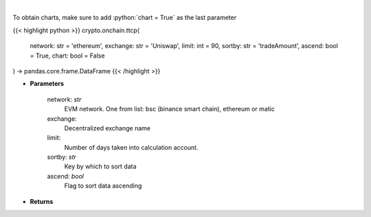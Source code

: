 .. role:: python(code)
    :language: python
    :class: highlight

|

.. raw:: html

    <h3>
    > Get most traded crypto pairs on given decentralized exchange in chosen time period.
    [Source: https://graphql.bitquery.io/]
    </h3>

To obtain charts, make sure to add :python:`chart = True` as the last parameter

{{< highlight python >}}
crypto.onchain.ttcp(
    network: str = 'ethereum',
    exchange: str = 'Uniswap',
    limit: int = 90,
    sortby: str = 'tradeAmount',
    ascend: bool = True,
    chart: bool = False
) -> pandas.core.frame.DataFrame
{{< /highlight >}}

* **Parameters**

    network: *str*
        EVM network. One from list: bsc (binance smart chain), ethereum or matic
    exchange:
        Decentralized exchange name
    limit:
        Number of days taken into calculation account.
    sortby: *str*
        Key by which to sort data
    ascend: *bool*
        Flag to sort data ascending

    
* **Returns**


    